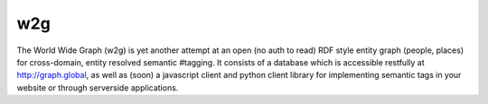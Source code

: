 w2g
===

The World Wide Graph (w2g) is yet another attempt at an open (no auth
to read) RDF style entity graph (people, places) for cross-domain,
entity resolved semantic #tagging. It consists of a database which is
accessible restfully at http://graph.global, as well as (soon) a
javascript client and python client library for implementing semantic
tags in your website or through serverside applications.

 

